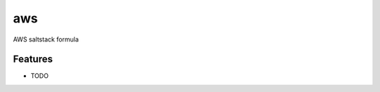 ===============================
aws
===============================

AWS saltstack formula

Features
--------

* TODO
